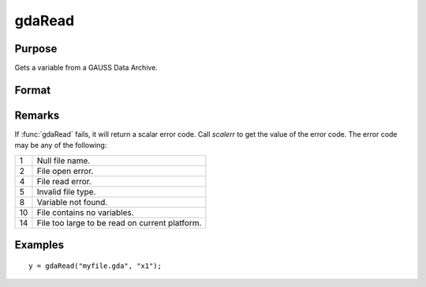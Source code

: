 
gdaRead
==============================================

Purpose
----------------

Gets a variable from a GAUSS Data Archive.

Format
----------------
.. function:: y = gdaRead(filename, varname)

    :param filename: name of data file.
    :type filename: string

    :param varname: name of variable in the GDA.
    :type varname: string

    :return y: array, string or string array, variable data.

    :type y: matrix

Remarks
-------

If :func:`gdaRead` fails, it will return a scalar error code. Call *scalerr* to
get the value of the error code. The error code may be any of the
following:

+----+-----------------------------------------------------+
| 1  | Null file name.                                     |
+----+-----------------------------------------------------+
| 2  | File open error.                                    |
+----+-----------------------------------------------------+
| 4  | File read error.                                    |
+----+-----------------------------------------------------+
| 5  | Invalid file type.                                  |
+----+-----------------------------------------------------+
| 8  | Variable not found.                                 |
+----+-----------------------------------------------------+
| 10 | File contains no variables.                         |
+----+-----------------------------------------------------+
| 14 | File too large to be read on current platform.      |
+----+-----------------------------------------------------+


Examples
----------------

::

    y = gdaRead("myfile.gda", "x1");

.. seealso:: Functions :func:`gdaReadByIndex`, :func:`gdaGetName`
